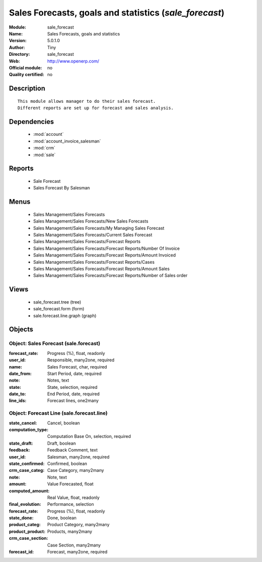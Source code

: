 
.. module:: sale_forecast
    :synopsis: Sales Forecasts, goals and statistics 
    :noindex:
.. 

.. raw:: html

    <link rel="stylesheet" href="../_static/hide_objects_in_sidebar.css" type="text/css" />

Sales Forecasts, goals and statistics (*sale_forecast*)
=======================================================
:Module: sale_forecast
:Name: Sales Forecasts, goals and statistics
:Version: 5.0.1.0
:Author: Tiny
:Directory: sale_forecast
:Web: http://www.openerp.com/
:Official module: no
:Quality certified: no

Description
-----------

::

  This module allows manager to do their sales forecast.
  Different reports are set up for forecast and sales analysis.

Dependencies
------------

 * :mod:`account`
 * :mod:`account_invoice_salesman`
 * :mod:`crm`
 * :mod:`sale`

Reports
-------

 * Sale Forecast

 * Sales Forecast By Salesman

Menus
-------

 * Sales Management/Sales Forecasts
 * Sales Management/Sales Forecasts/New Sales Forecasts
 * Sales Management/Sales Forecasts/My Managing Sales Forecast
 * Sales Management/Sales Forecasts/Current Sales Forecast
 * Sales Management/Sales Forecasts/Forecast Reports
 * Sales Management/Sales Forecasts/Forecast Reports/Number Of Invoice
 * Sales Management/Sales Forecasts/Forecast Reports/Amount Invoiced
 * Sales Management/Sales Forecasts/Forecast Reports/Cases
 * Sales Management/Sales Forecasts/Forecast Reports/Amount Sales
 * Sales Management/Sales Forecasts/Forecast Reports/Number of Sales order

Views
-----

 * sale_forecast.tree (tree)
 * sale_forecast.form (form)
 * sale.forecast.line.graph (graph)


Objects
-------

Object: Sales Forecast (sale.forecast)
######################################



:forecast_rate: Progress (%), float, readonly





:user_id: Responsible, many2one, required





:name: Sales Forecast, char, required





:date_from: Start Period, date, required





:note: Notes, text





:state: State, selection, required





:date_to: End Period, date, required





:line_ids: Forecast lines, one2many




Object: Forecast Line (sale.forecast.line)
##########################################



:state_cancel: Cancel, boolean





:computation_type: Computation Base On, selection, required





:state_draft: Draft, boolean





:feedback: Feedback Comment, text





:user_id: Salesman, many2one, required





:state_confirmed: Confirmed, boolean





:crm_case_categ: Case Category, many2many





:note: Note, text





:amount: Value Forecasted, float





:computed_amount: Real Value, float, readonly





:final_evolution: Performance, selection





:forecast_rate: Progress (%), float, readonly





:state_done: Done, boolean





:product_categ: Product Category, many2many





:product_product: Products, many2many





:crm_case_section: Case Section, many2many





:forecast_id: Forecast, many2one, required


